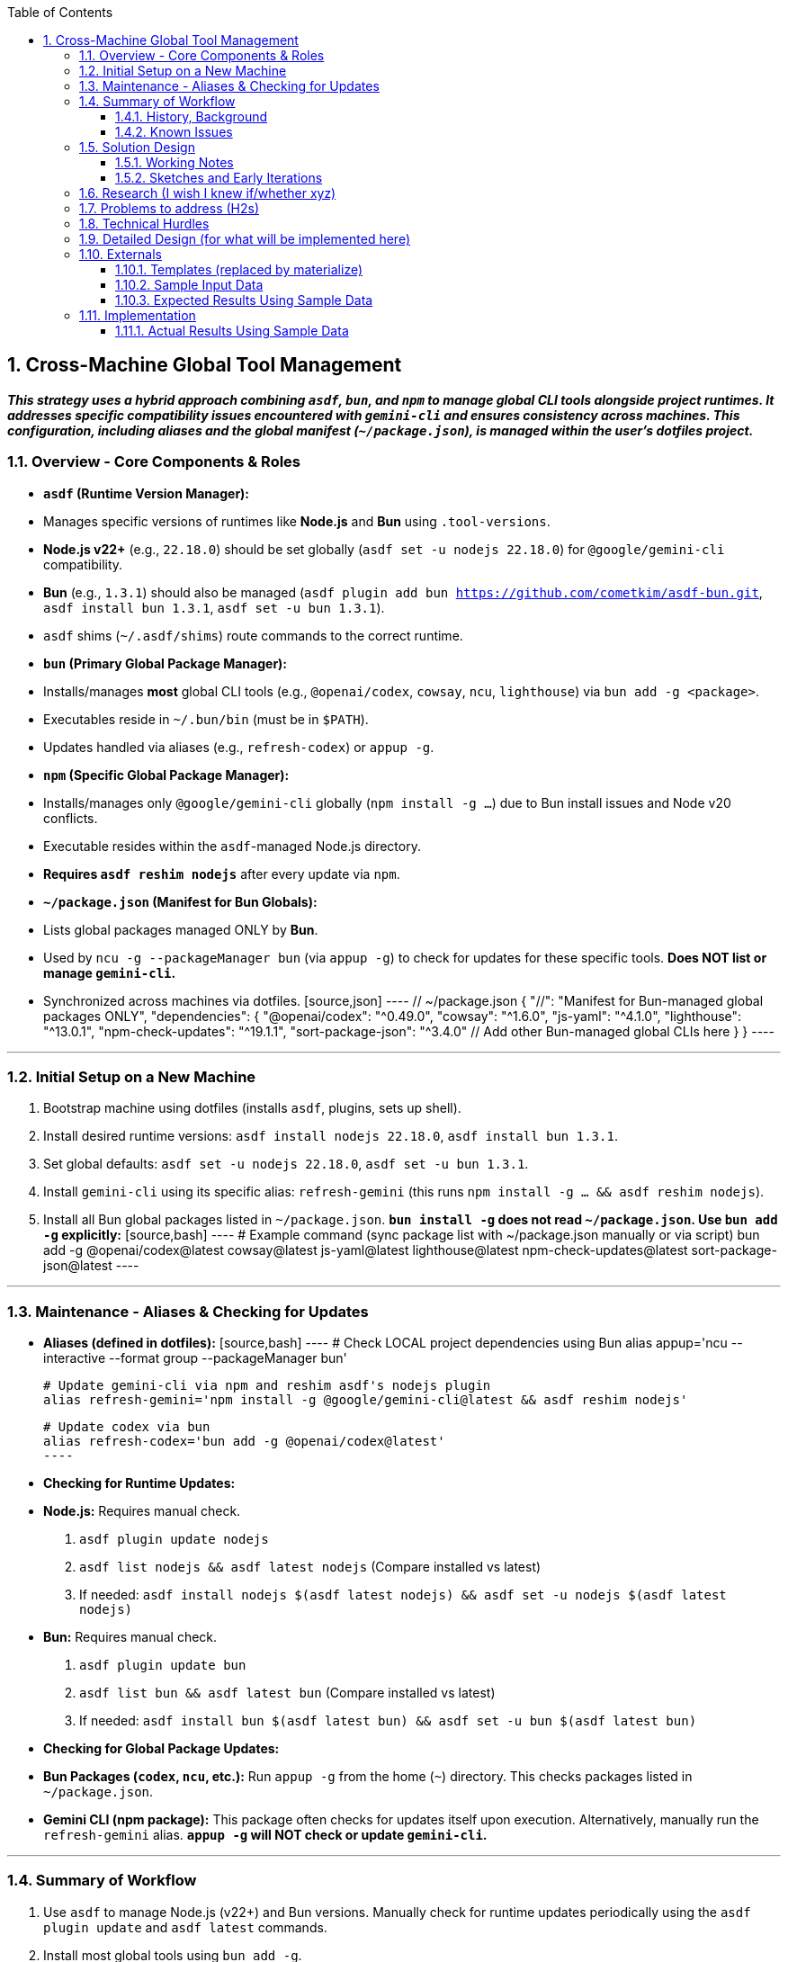 :icons: font
:sectnums:
:toc:
:toc-placement: left
:toclevels: 4
:imagesdir: adoc_images
:source-highlighter: rouge
:source-linenums-option: true

// tag::topic[]
== Cross-Machine Global Tool Management

[.text-center]
*_This strategy uses a hybrid approach combining `asdf`, `bun`, and `npm` to manage global CLI tools alongside project runtimes. It addresses specific compatibility issues encountered with `gemini-cli` and ensures consistency across machines. This configuration, including aliases and the global manifest (`~/package.json`), is managed within the user's dotfiles project._*

=== Overview - Core Components & Roles

* **`asdf` (Runtime Version Manager):**
    * Manages specific versions of runtimes like **Node.js** and **Bun** using `.tool-versions`.
    * **Node.js v22+** (e.g., `22.18.0`) should be set globally (`asdf set -u nodejs 22.18.0`) for `@google/gemini-cli` compatibility.
    * **Bun** (e.g., `1.3.1`) should also be managed (`asdf plugin add bun https://github.com/cometkim/asdf-bun.git`, `asdf install bun 1.3.1`, `asdf set -u bun 1.3.1`).
    * `asdf` shims (`~/.asdf/shims`) route commands to the correct runtime.

* **`bun` (Primary Global Package Manager):**
    * Installs/manages *most* global CLI tools (e.g., `@openai/codex`, `cowsay`, `ncu`, `lighthouse`) via `bun add -g <package>`.
    * Executables reside in `~/.bun/bin` (must be in `$PATH`).
    * Updates handled via aliases (e.g., `refresh-codex`) or `appup -g`.

* **`npm` (Specific Global Package Manager):**
    * Installs/manages only `@google/gemini-cli` globally (`npm install -g ...`) due to Bun install issues and Node v20 conflicts.
    * Executable resides within the `asdf`-managed Node.js directory.
    * **Requires `asdf reshim nodejs`** after every update via `npm`.

* **`~/package.json` (Manifest for Bun Globals):**
    * Lists global packages managed ONLY by **Bun**.
    * Used by `ncu -g --packageManager bun` (via `appup -g`) to check for updates for these specific tools. **Does NOT list or manage `gemini-cli`.**
    * Synchronized across machines via dotfiles.
        [source,json]
        ----
        // ~/package.json
        {
          "//": "Manifest for Bun-managed global packages ONLY",
          "dependencies": {
            "@openai/codex": "^0.49.0",
            "cowsay": "^1.6.0",
            "js-yaml": "^4.1.0",
            "lighthouse": "^13.0.1",
            "npm-check-updates": "^19.1.1",
            "sort-package-json": "^3.4.0"
            // Add other Bun-managed global CLIs here
          }
        }
        ----

---
=== Initial Setup on a New Machine

1.  Bootstrap machine using dotfiles (installs `asdf`, plugins, sets up shell).
2.  Install desired runtime versions: `asdf install nodejs 22.18.0`, `asdf install bun 1.3.1`.
3.  Set global defaults: `asdf set -u nodejs 22.18.0`, `asdf set -u bun 1.3.1`.
4.  Install `gemini-cli` using its specific alias: `refresh-gemini` (this runs `npm install -g ... && asdf reshim nodejs`).
5.  Install all Bun global packages listed in `~/package.json`. **`bun install -g` does not read `~/package.json`. Use `bun add -g` explicitly:**
    [source,bash]
    ----
    # Example command (sync package list with ~/package.json manually or via script)
    bun add -g @openai/codex@latest cowsay@latest js-yaml@latest lighthouse@latest npm-check-updates@latest sort-package-json@latest
    ----

---

=== Maintenance - Aliases & Checking for Updates

* **Aliases (defined in dotfiles):**
    [source,bash]
    ----
    # Check LOCAL project dependencies using Bun
    alias appup='ncu --interactive --format group --packageManager bun'

    # Update gemini-cli via npm and reshim asdf's nodejs plugin
    alias refresh-gemini='npm install -g @google/gemini-cli@latest && asdf reshim nodejs'

    # Update codex via bun
    alias refresh-codex='bun add -g @openai/codex@latest'
    ----

* **Checking for Runtime Updates:**
    * **Node.js:** Requires manual check.
        1.  `asdf plugin update nodejs`
        2.  `asdf list nodejs && asdf latest nodejs` (Compare installed vs latest)
        3.  If needed: `asdf install nodejs $(asdf latest nodejs) && asdf set -u nodejs $(asdf latest nodejs)`
    * **Bun:** Requires manual check.
        1.  `asdf plugin update bun`
        2.  `asdf list bun && asdf latest bun` (Compare installed vs latest)
        3.  If needed: `asdf install bun $(asdf latest bun) && asdf set -u bun $(asdf latest bun)`

* **Checking for Global Package Updates:**
    * **Bun Packages (`codex`, `ncu`, etc.):** Run `appup -g` from the home (`~`) directory. This checks packages listed in `~/package.json`.
    * **Gemini CLI (npm package):** This package often checks for updates itself upon execution. Alternatively, manually run the `refresh-gemini` alias. **`appup -g` will NOT check or update `gemini-cli`.**

---
=== Summary of Workflow

1.  Use `asdf` to manage Node.js (v22+) and Bun versions. Manually check for runtime updates periodically using the `asdf plugin update` and `asdf latest` commands.
2.  Install most global tools using `bun add -g`.
3.  Install `gemini-cli` using the `refresh-gemini` alias (which handles `npm install -g` and `asdf reshim nodejs`).
4.  Keep `~/package.json` synced via dotfiles, listing *only* Bun-managed global packages.
5.  Use `appup` for local project updates.
6.  Use `appup -g` (from `~`) for checking updates on global Bun tools listed in `~/package.json`.
7.  Use specific `refresh-<tool>` aliases for targeted global updates (`refresh-gemini` for the npm-managed tool, `refresh-codex` etc. for Bun tools). Rely on Gemini CLI's self-update prompt when available.

==== History, Background
* History detail one
* History detail two

==== Known Issues
* Known issue one
* Known issue two

=== Solution Design
Images and notes captured from all methods.

==== Working Notes
.Emerging Rules to Maintain
* Rule one
* Rule two

==== Sketches and Early Iterations

=== Research (I wish I knew if/whether xyz)

.IWIK
. [ ] **Research question** - answer

=== Problems to address (H2s)
Document how you overcame each “how to” challenge or deviation.

.H2s
. [ ] **Problem/issue/challenge to solve** - answer

=== Technical Hurdles
List any new technical hurdles you had to solve. Include source files if possible.

.Ability to
. [ ] **Ability to** - answer

=== Detailed Design (for what will be implemented here)
What is needed to start iterating.

=== Externals
Links to the designs for externals (template sheets, 3rd party docs, etc.)

==== Templates (replaced by materialize)

==== Sample Input Data

==== Expected Results Using Sample Data

=== Implementation
As defined for this project.

==== Actual Results Using Sample Data

// end::topic[]
